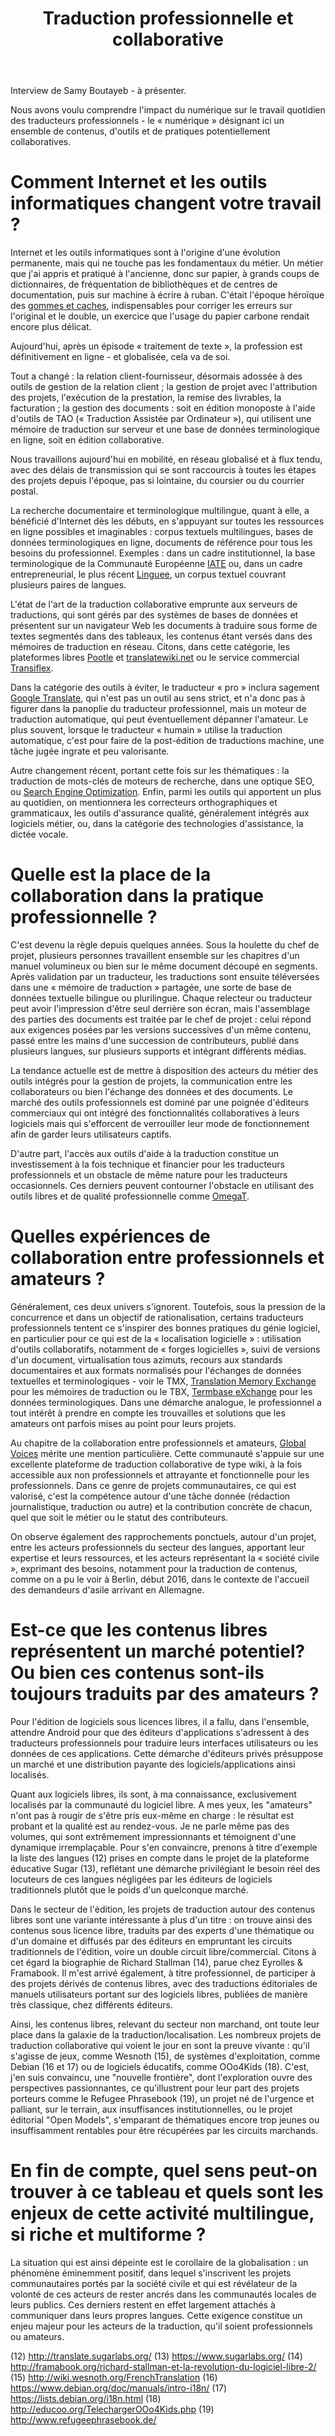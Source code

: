 #+title: Traduction professionnelle et collaborative

Interview de Samy Boutayeb - à présenter.

Nous avons voulu comprendre l'impact du numérique sur le travail
quotidien des traducteurs professionnels - le « numérique » désignant
ici un ensemble de contenus, d'outils et de pratiques potentiellement
collaboratives.

* Comment Internet et les outils informatiques changent votre travail ?

Internet et les outils informatiques sont à l'origine d'une évolution
permanente, mais qui ne touche pas les fondamentaux du métier.  Un
métier que j'ai appris et pratiqué à l'ancienne, donc sur papier, à
grands coups de dictionnaires, de fréquentation de bibliothèques et de
centres de documentation, puis sur machine à écrire à ruban.  C'était
l'époque héroïque des [[http://j.poitou.free.fr/pro/img-p/tkn/tw-effacer.html][gommes et caches]], indispensables pour corriger
les erreurs sur l'original et le double, un exercice que l'usage du
papier carbone rendait encore plus délicat.

Aujourd'hui, après un épisode « traitement de texte », la profession
est définitivement en ligne - et globalisée, cela va de soi.

Tout a changé : la relation client-fournisseur, désormais adossée à
des outils de gestion de la relation client ; la gestion de projet
avec l'attribution des projets, l'exécution de la prestation, la
remise des livrables, la facturation ; la gestion des documents : soit
en édition monoposte à l'aide d'outils de TAO (« Traduction Assistée
par Ordinateur »), qui utilisent une mémoire de traduction sur serveur
et une base de données terminologique en ligne, soit en édition
collaborative.

Nous travaillons aujourd'hui en mobilité, en réseau globalisé et à
flux tendu, avec des délais de transmission qui se sont raccourcis à
toutes les étapes des projets depuis l'époque, pas si lointaine, du
coursier ou du courrier postal.

La recherche documentaire et terminologique multilingue, quant à elle,
a bénéficié d'Internet dès les débuts, en s'appuyant sur toutes les
ressources en ligne possibles et imaginables : corpus textuels
multilingues, bases de données terminologiques en ligne, documents de
référence pour tous les besoins du professionnel.  Exemples : dans un
cadre institutionnel, la base terminologique de la Communauté
Européenne [[https://fr.wikipedia.org/wiki/Terminologie_interactive_pour_l%2527Europe][IATE]] ou, dans un cadre entrepreneurial, le plus récent
[[https://fr.wikipedia.org/wiki/Linguee][Linguee]], un corpus textuel couvrant plusieurs paires de langues.

L'état de l'art de la traduction collaborative emprunte aux serveurs
de traductions, qui sont gérés par des systèmes de bases de données et
présentent sur un navigateur Web les documents à traduire sous forme
de textes segmentés dans des tableaux, les contenus étant versés dans
des mémoires de traduction en réseau.  Citons, dans cette catégorie,
les plateformes libres [[https://en.wikipedia.org/wiki/Pootle][Pootle]] et [[https://en.wikipedia.org/wiki/Translatewiki.net][translatewiki.net]] ou le service
commercial [[https://en.wikipedia.org/wiki/Transifex][Transiflex]].

Dans la catégorie des outils à éviter, le traducteur « pro » inclura
sagement [[https://fr.wikipedia.org/wiki/Google_Traduction][Google Translate]], qui n'est pas un outil au sens strict, et
n'a donc pas à figurer dans la panoplie du traducteur professionnel,
mais un moteur de traduction automatique, qui peut éventuellement
dépanner l'amateur.  Le plus souvent, lorsque le traducteur « humain »
utilise la traduction automatique, c'est pour faire de la post-édition
de traductions machine, une tâche jugée ingrate et peu valorisante.

Autre changement récent, portant cette fois sur les thématiques : la
traduction de mots-clés de moteurs de recherche, dans une optique SEO,
ou [[https://fr.wikipedia.org/wiki/Optimisation_pour_les_moteurs_de_recherche][Search Engine Optimization]].  Enfin, parmi les outils qui apportent
un plus au quotidien, on mentionnera les correcteurs orthographiques
et grammaticaux, les outils d'assurance qualité, généralement intégrés
aux logiciels métier, ou, dans la catégorie des technologies
d'assistance, la dictée vocale.

* Quelle est la place de la collaboration dans la pratique professionnelle ?

C'est devenu la règle depuis quelques années.  Sous la houlette du
chef de projet, plusieurs personnes travaillent ensemble sur les
chapitres d'un manuel volumineux ou bien sur le même document découpé
en segments.  Après validation par un traducteur, les traductions sont
ensuite téléversées dans une « mémoire de traduction » partagée, une
sorte de base de données textuelle bilingue ou plurilingue.  Chaque
relecteur ou traducteur peut avoir l'impression d'être seul derrière
son écran, mais l'assemblage des parties des documents est traitée par
le chef de projet : celui répond aux exigences posées par les versions
successives d'un même contenu, passé entre les mains d'une succession
de contributeurs, publié dans plusieurs langues, sur plusieurs
supports et intégrant différents médias.

La tendance actuelle est de mettre à disposition des acteurs du métier
des outils intégrés pour la gestion de projets, la communication entre
les collaborateurs ou bien l'échange des données et des documents.  Le
marché des outils professionnels est dominé par une poignée d'éditeurs
commerciaux qui ont intégré des fonctionnalités collaboratives à leurs
logiciels mais qui s'efforcent de verrouiller leur mode de
fonctionnement afin de garder leurs utilisateurs captifs.

D'autre part, l'accès aux outils d'aide à la traduction constitue un
investissement à la fois technique et financier pour les traducteurs
professionnels et un obstacle de même nature pour les traducteurs
occasionnels.  Ces derniers peuvent contourner l'obstacle en utilisant
des outils libres et de qualité professionnelle comme [[https://fr.wikipedia.org/wiki/OmegaT][OmegaT]].

* Quelles expériences de collaboration entre professionnels et amateurs ?

Généralement, ces deux univers s'ignorent.  Toutefois, sous la
pression de la concurrence et dans un objectif de rationalisation,
certains traducteurs professionnels tentent ce s'inspirer des bonnes
pratiques du génie logiciel, en particulier pour ce qui est de la «
localisation logicielle » : utilisation d'outils collaboratifs,
notamment de « forges logicielles », suivi de versions d'un document,
virtualisation tous azimuts, recours aux standards documentaires et
aux formats normalisés pour l'échanges de données textuelles et
terminologiques - voir le TMX, [[http://www.xmlfacile.com/guide_xml/fichier_de_traduction_tmx_1.php5][Translation Memory Exchange]] pour les
mémoires de traduction ou le TBX, [[http://www.tbxconvert.gevterm.net][Termbase eXchange]] pour les données
terminologiques.  Dans une démarche analogue, le professionnel a tout
intérêt à prendre en compte les trouvailles et solutions que les
amateurs ont parfois mises au point pour leurs projets.

Au chapitre de la collaboration entre professionnels et amateurs,
[[https://globalvoices.org][Global Voices]] mérite une mention particulière.  Cette communauté
s'appuie sur une excellente plateforme de traduction collaborative de
type wiki, à la fois accessible aux non professionnels et attrayante
et fonctionnelle pour les professionnels.  Dans ce genre de projets
communautaires, ce qui est valorisé, c'est la compétence autour d'une
tâche donnée (rédaction journalistique, traduction ou autre) et la
contribution concrète de chacun, quel que soit le métier ou le statut
des contributeurs.

On observe également des rapprochements ponctuels, autour d'un projet,
entre les acteurs professionnels du secteur des langues, apportant
leur expertise et leurs ressources, et les acteurs représentant la
« société civile », exprimant des besoins, notamment pour la traduction
de contenus, comme on a pu le voir à Berlin, début 2016, dans le
contexte de l'accueil des demandeurs d'asile arrivant en Allemagne.

* Est-ce que les contenus libres représentent un marché potentiel?  Ou bien ces contenus sont-ils toujours traduits par des amateurs ?

Pour l'édition de logiciels sous licences libres, il a fallu, dans
l'ensemble, attendre Android pour que des éditeurs d'applications
s'adressent à des traducteurs professionnels pour traduire leurs
interfaces utilisateurs ou les données de ces applications. Cette
démarche d'éditeurs privés présuppose un marché et une distribution
payante des logiciels/applications ainsi localisés.

Quant aux logiciels libres, ils sont, à ma connaissance, exclusivement
localisés par la communauté du logiciel libre. A mes yeux, les
"amateurs" n'ont pas à rougir de s'être pris eux-même en charge : le
résultat est probant et la qualité est au rendez-vous. Je ne parle
même pas des volumes, qui sont extrêmement impressionnants et
témoignent d'une dynamique irremplaçable. Pour s'en convaincre,
prenons à titre d'exemple la liste des langues (12) prises en compte
dans le projet de la plateforme éducative Sugar (13), reflétant une
démarche privilégiant le besoin réel des locuteurs de ces langues
négligées par les éditeurs de logiciels traditionnels plutôt que le
poids d'un quelconque marché.

Dans le secteur de l'édition, les projets de traduction autour des
contenus libres sont une variante intéressante à plus d'un titre : on
trouve ainsi des contenus sous licence libre, traduits par des experts
d'une thématique ou d'un domaine et diffusés par des éditeurs en
empruntant les circuits traditionnels de l'édition, voire un double
circuit libre/commercial. Citons à cet égard la biographie de Richard
Stallman (14), parue chez Eyrolles & Framabook. Il m'est arrivé
également, à titre professionnel, de participer à des projets dérivés
de contenus libres, avec des traductions éditoriales de manuels
utilisateurs portant sur des logiciels libres, publiées de manière
très classique, chez différents éditeurs.

Ainsi, les contenus libres, relevant du secteur  non marchand, ont
toute leur place dans la galaxie de la traduction/localisation. Les
nombreux projets de traduction collaborative qui voient le jour en
sont la preuve vivante : qu'il s'agisse de jeux, comme Wesnoth (15),
de systèmes d'exploitation, comme Debian (16 et 17) ou de logiciels
éducatifs, comme OOo4Kids (18). C'est, j'en suis convaincu, une
"nouvelle frontière", dont l'exploration ouvre des perspectives
passionnantes, ce qu'illustrent pour leur part des projets porteurs
comme le Refugee Phrasebook (19), un projet né de l'urgence et
palliant, sur le terrain, aux insuffisances institutionnelles,  ou le
projet éditorial "Open Models", s'emparant de thématiques encore trop
jeunes ou insuffisamment rentables pour être récupérées par les
circuits marchands.

* En fin de compte, quel sens peut-on trouver à ce tableau et quels sont les enjeux de cette activité multilingue, si riche et multiforme ? 

La situation qui est ainsi dépeinte est le corollaire de la
globalisation : un phénomène éminemment positif, dans lequel
s'inscrivent les projets communautaires portés par la société civile
et qui est révélateur de la volonté de ces acteurs de rester ancrés
dans les communautés locales de leurs publics. Ces derniers restent en
effet largement attachés à communiquer dans leurs propres
langues. Cette exigence constitue un enjeu majeur pour les acteurs de
la traduction, qu'il soient professionnels ou amateurs.

(12) http://translate.sugarlabs.org/
(13) https://www.sugarlabs.org/
(14) http://framabook.org/richard-stallman-et-la-revolution-du-logiciel-libre-2/
(15) http://wiki.wesnoth.org/FrenchTranslation
(16) https://www.debian.org/doc/manuals/intro-i18n/
(17) https://lists.debian.org/i18n.html
(18) http://educoo.org/TelechargerOOo4Kids.php
(19) http://www.refugeephrasebook.de/

